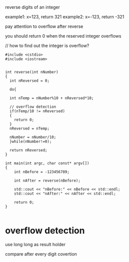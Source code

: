
#+startup:indent

reverse digits of an integer

example1: x=123, return 321
example2: x=-123, return -321

pay attention to overflow after reverse

you should return 0 when the reserved integer overflows


// how to find out the integer is overflow?

#+begin_src C++
#include <cstdio>
#include <iostream>


int reverse(int nNumber)
{
  int nReversed = 0;

  do{

  int nTemp = nNumber%10 + nReversed*10;

  // overflow detection
  if(nTemp/10 != nReversed)
  {
    return 0;
  }
  nReversed = nTemp;

  nNumber = nNumber/10;
  }while(nNumber!=0);

  return nReversed;
}

int main(int argc, char const* argv[])
{
	int nBefore = -123456789;

	int nAfter = reverse(nBefore);

	std::cout << "nBefore:" << nBefore << std::endl;
	std::cout << "nAfter:" << nAfter << std::endl;

	return 0;
}

#+end_src


* overflow detection

use long long as result holder

compare after every digit covertion



